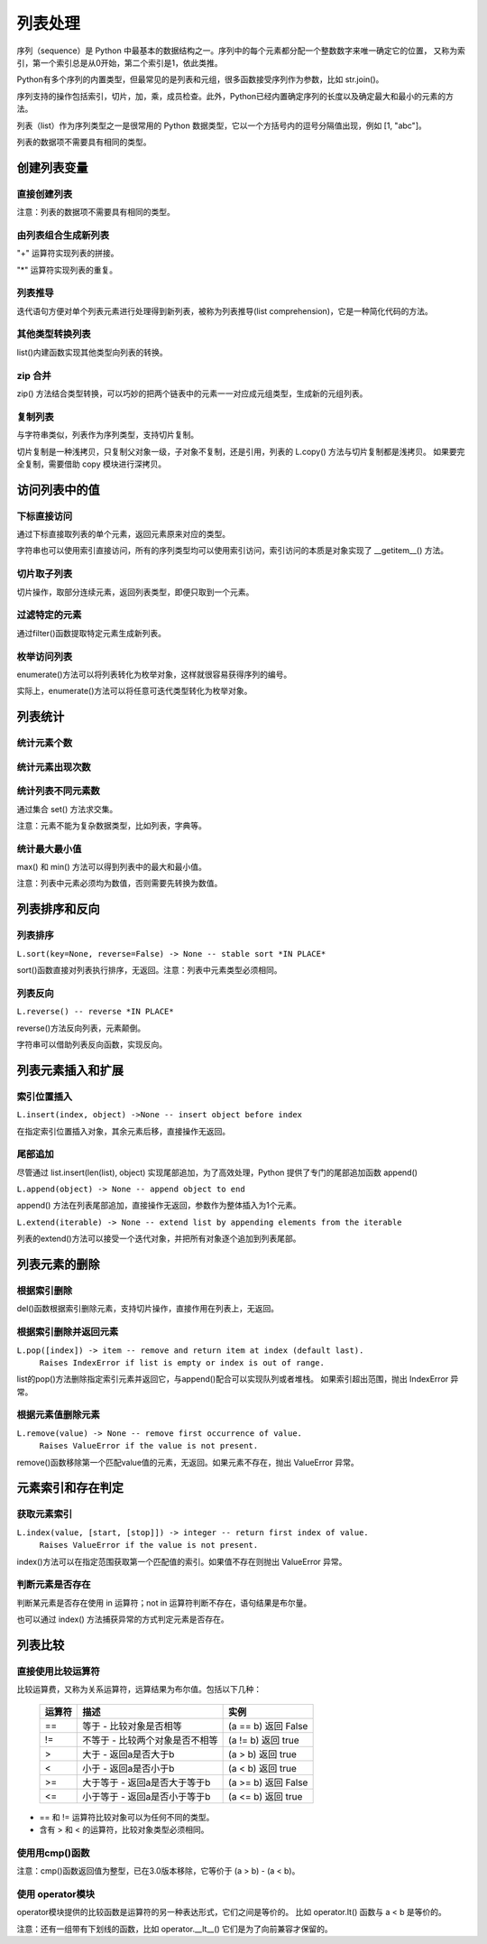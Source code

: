 列表处理
================

序列（sequence）是 Python 中最基本的数据结构之一。序列中的每个元素都分配一个整数数字来唯一确定它的位置，
又称为索引，第一个索引总是从0开始，第二个索引是1，依此类推。

Python有多个序列的内置类型，但最常见的是列表和元组，很多函数接受序列作为参数，比如 str.join()。

序列支持的操作包括索引，切片，加，乘，成员检查。此外，Python已经内置确定序列的长度以及确定最大和最小的元素的方法。

列表（list）作为序列类型之一是很常用的 Python 数据类型，它以一个方括号内的逗号分隔值出现，例如 [1, "abc"]。

列表的数据项不需要具有相同的类型。

创建列表变量
-----------------

直接创建列表
~~~~~~~~~~~~~

注意：列表的数据项不需要具有相同的类型。

.. code-block:: python
  :linenos:
  :lineno-start: 0

  # 每个值可以取相同类型的数据 
  list0 = [0, 1, 2, 3, 4]        
  list1 = [1.0, 2.0, 3.0]
  list2 = ["12", "ab", "he"]
  
  # 也可以取不同类型的数据，每个元素可以为任意数据类型
  list3 = ["123", 1, 3.0, [1, 2], {"key": "val"}]
  list4 = [list0, list1]

  for i in range(5):
      print(eval("list" + str(i)))
  >>>
  [0, 1, 2, 3, 4]
  [1.0, 2.0, 3.0]
  ['12', 'ab', 'he']
  ['123', 1, 3.0, [1, 2], {'key': 'val'}]
  [[0, 1, 2, 3, 4], [1.0, 2.0, 3.0]]

由列表组合生成新列表
~~~~~~~~~~~~~~~~~~~~~~~~~~~

"+" 运算符实现列表的拼接。

.. code-block:: python
  :linenos:
  :lineno-start: 0

  list0 = [0, 1, 2, 3, 4]
  list1 = ['a', "bc", 1] + list0
  print(list1)

  >>>
  ['a', 'bc', 1, 0, 1, 2, 3, 4]

"*" 运算符实现列表的重复。

.. code-block:: python
  :linenos:
  :lineno-start: 0

  list0 = ['*'] * 5
  list1 = [1, 2] * 5
  print(list0)
  print(list1)

  >>>
  ['*', '*', '*', '*', '*']
  [1, 2, 1, 2, 1, 2, 1, 2, 1, 2]

列表推导
~~~~~~~~~~~~~~~~

迭代语句方便对单个列表元素进行处理得到新列表，被称为列表推导(list comprehension)，它是一种简化代码的方法。

.. code-block:: python
  :linenos:
  :lineno-start: 0

  lista = [1, 2]
  listb = ["ab", "cd"]
  list0 = [x * 2 for x in lista]
  list1 = [x[1] for x in listb]
  list2 = [x + ".txt" for x in listb]
  
  for i in range(3):
      print(eval("list" + str(i)))
  
  >>>
  [2, 4]
  ['b', 'd']
  ['ab.txt', 'cd.txt']  

其他类型转换列表
~~~~~~~~~~~~~~~~~~~

list()内建函数实现其他类型向列表的转换。

.. code-block:: python
  :linenos:
  :lineno-start: 0

  # 将字符串转换为每个字符组成额list
  list0 = list("abcdef")
  # 将元组转化为list类型
  list1 = list((1, 2, 3))
  
  # 将字典转换为 list，默认转换key到list，以下方式是等同的
  dic0 = {"key0": "val0", "key1": "val1"}
  list2 = list(dic0)
  list3 = list(dic0.keys())
  
  # 将字典的值转换为list
  list4 = list(dic0.values())   
  
  for i in range(5):
      print(eval("list" + str(i)))
  
  >>>
  ['a', 'b', 'c', 'd', 'e', 'f']
  [1, 2, 3]
  ['key0', 'key1']
  ['key0', 'key1']
  ['val0', 'val1']

zip 合并
~~~~~~~~~~

zip() 方法结合类型转换，可以巧妙的把两个链表中的元素一一对应成元组类型，生成新的元组列表。

.. code-block:: python
  :linenos:
  :lineno-start: 0
  
  list0 = list(zip(['one', 'two', 'three'], [1, 2, 3]))
  print(list0)

  >>>
  [('one', 1), ('two', 2), ('three', 3)]
  
复制列表
~~~~~~~~~~~~~

与字符串类似，列表作为序列类型，支持切片复制。

.. code-block:: python
  :linenos:
  :lineno-start: 0

  list0 = ["ab", "cd"]
  list1 = list0[:]
  print(list1)
  
  list1[0] = "AB"  # 改变 list1 不会影响 list0
  print(list0)
  print(list1)

  >>>
  ['ab', 'cd']
  ['ab', 'cd']
  ['AB', 'cd']

切片复制是一种浅拷贝，只复制父对象一级，子对象不复制，还是引用，列表的 L.copy() 方法与切片复制都是浅拷贝。
如果要完全复制，需要借助 copy 模块进行深拷贝。

.. code-block:: python
  :linenos:
  :lineno-start: 0
  
  list0 = [1, 2, [1, 2]]   
  list1 = list0.copy()   # 浅拷贝，与切片复制等同
  
  import copy            # 深拷贝，完全复制
  list2 = copy.deepcopy(list0) 
  
  list0[2][0] = "a"      # 不会改变深拷贝 list2
  for i in range(3):
      print("list%d:\t%s" % (i, eval("list" + str(i))))

  >>>
  list0:  [1, 2, ['a', 2]]
  list1:  [1, 2, ['a', 2]]
  list2:  [1, 2, [1, 2]]

访问列表中的值
----------------

下标直接访问
~~~~~~~~~~~~~~~~~

通过下标直接取列表的单个元素，返回元素原来对应的类型。

.. code-block:: sh
  :linenos:
  :lineno-start: 0

  list0 = [1, 2, 3, [4, 5]]
  print(list0[0])    # 1
  print(list0[-1])   # 4
  print(type(list0[-1]))

  >>>
  1
  [4, 5]
  <class 'list'>

字符串也可以使用索引直接访问，所有的序列类型均可以使用索引访问，索引访问的本质是对象实现了 __getitem__() 方法。

.. code-block:: python
  :linenos:
  :lineno-start: 0
  
  class IndexTest:
      def __getitem__(self, key):
          return key
      
  it = IndexTest()
  print(it['hello'])
  print(it[1.1])
  
  >>>
  hello
  1.1

切片取子列表
~~~~~~~~~~~~~~~~~

切片操作，取部分连续元素，返回列表类型，即便只取到一个元素。

.. code-block:: sh
  :linenos:
  :lineno-start: 0

  list0 = [1, 2, 3, 4]
  print(list0[0:1])  # [1]
  print(type(list0[0:1]))
  
  print(list0[0:-1]) # 去掉尾巴元素的列表 
  print(list0[1:])   # 去掉头元素的列表

  >>>
  [1]
  <class 'list'>
  [1, 2, 3]
  [2, 3, 4]

过滤特定的元素
~~~~~~~~~~~~~~~~~

通过filter()函数提取特定元素生成新列表。

.. code-block:: python
  :linenos:
  :lineno-start: 0
  
  # 提取长度大于3的字符串元素
  listc = ["abc", 123, "defg", 456]
  list0 = list(filter(lambda s:isinstance(s, str) and len(s) > 3, listc))
  print(list0)
  
  >>>
  ['defg']

枚举访问列表
~~~~~~~~~~~~~~~~~

enumerate()方法可以将列表转化为枚举对象，这样就很容易获得序列的编号。

.. code-block:: sh
  :linenos:
  :lineno-start: 0

  enumerate_obj = enumerate(['item0', 'item1', 'item2'])
  for i, value in enumerate_obj:
      print(i, value)

  print(type(enumerate_obj))

  >>>
  0 item0
  1 item1
  2 item2
  <class 'enumerate'>

实际上，enumerate()方法可以将任意可迭代类型转化为枚举对象。

列表统计
---------

统计元素个数
~~~~~~~~~~~~~~~~~

.. code-block:: python
  :linenos:
  :lineno-start: 0
  
  list0 = [1, 1, 2, [2, 3]]
  print(len(list0))     
  
  >>>
  4

统计元素出现次数
~~~~~~~~~~~~~~~~~~~~

.. code-block:: python
  :linenos:
  :lineno-start: 0
  
  list0 = [1, 1, 2, [2, 3]] # 注意 [2, 3] 是一个列表元素
  print(list0.count(2))
  
  >>>
  1

统计列表不同元素数
~~~~~~~~~~~~~~~~~~~

通过集合 set() 方法求交集。

注意：元素不能为复杂数据类型，比如列表，字典等。

.. code-block:: python
  :linenos:
  :lineno-start: 0
  
  list0 = [1, 1, 2, "abc"]
  set0 = set(list0)
  print(list(set0))
  
  >>>
  [1, 2, 'abc']

统计最大最小值
~~~~~~~~~~~~~~~~

max() 和 min() 方法可以得到列表中的最大和最小值。

注意：列表中元素必须均为数值，否则需要先转换为数值。

.. code-block:: python
  :linenos:
  :lineno-start: 0
  
  list0 = [1, 1, 2, 3.0]
  print(max(list0)) 
  print(min(list0)) 
  
  >>>
  3.0
  1

列表排序和反向
----------------

列表排序
~~~~~~~~~~~

``L.sort(key=None, reverse=False) -> None -- stable sort *IN PLACE*``

sort()函数直接对列表执行排序，无返回。注意：列表中元素类型必须相同。

.. code-block:: python
  :linenos:
  :lineno-start: 0
  
  # 正序排列，直接对list操作
  list0 = ['c1', 'b2', 'a0', 'd3']
  list0.sort(reverse=False)   
  print(list0)             
  
  >>>
  ['a0', 'b2', 'c1', 'd3']
  
  # 逆序排列
  list0.sort(reverse=True) 
  print(list0) 
  
  >>>
  ['d3', 'c1', 'b2', 'a0']

  # 可以指定key函数进行更复杂的排序
  list0.sort(key=lambda x:x[1]) 
  print(list0)
  
  >>>
  ['a0', 'c1', 'b2', 'd3']

列表反向
~~~~~~~~~

``L.reverse() -- reverse *IN PLACE*``

reverse()方法反向列表，元素颠倒。

.. code-block:: python
  :linenos:
  :lineno-start: 0

  list0 = [1, 2, 3, 4, ['a', 'b']]
  list0.reverse()  
  print(list0)
  
  >>>
  ['a', 'b'], 4, 3, 2, 1]

字符串可以借助列表反向函数，实现反向。

.. code-block:: python
  :linenos:
  :lineno-start: 0

  list0 = list("0123456")
  list0.reverse()
  print(''.join(list0))
  
  >>>
  6543210

列表元素插入和扩展
----------------------

索引位置插入
~~~~~~~~~~~~~~

``L.insert(index, object) ->None -- insert object before index``

在指定索引位置插入对象，其余元素后移，直接操作无返回。

.. code-block:: python
  :linenos:
  :lineno-start: 0
  
  list0 = [0, 1, 2, 3]
  list0.insert(2, 88) 
  print(list0) 

  # 如果索引超出list长度，则直接插入结尾
  list0.insert(len(list0) + 1, [100, 101])
  print(list0)
  
  >>>
  [0, 1, 88, 2, 3]
  [0, 1, 88, 2, 3, [100, 101]]

尾部追加
~~~~~~~~~~~~~~

尽管通过 list.insert(len(list), object) 实现尾部追加，为了高效处理，Python
提供了专门的尾部追加函数 append()

``L.append(object) -> None -- append object to end``

append() 方法在列表尾部追加，直接操作无返回，参数作为整体插入为1个元素。

.. code-block:: python
  :linenos:
  :lineno-start: 0
  
  list0 = [0, 1, 2, 3]
  list0.append([99,100])
  print(list0)
  
  >>>
  [0, 1, 2, 3, [99, 100]]

``L.extend(iterable) -> None -- extend list by appending elements from the iterable``

列表的extend()方法可以接受一个迭代对象，并把所有对象逐个追加到列表尾部。

.. code-block:: python
  :linenos:
  :lineno-start: 0
  
  list0 = [0, 1, 2, 3]
  list0.extend(["a", "b"])
  print(list0) 
  
  list0.extend("123")
  print(list0) 
  
  >>>
  [0, 1, 2, 3, 'a', 'b']
  [0, 1, 2, 3, 'a', 'b', '1', '2', '3']

列表元素的删除
---------------

根据索引删除
~~~~~~~~~~~~~~

del()函数根据索引删除元素，支持切片操作，直接作用在列表上，无返回。

.. code-block:: python
  :linenos:
  :lineno-start: 0
  
  list0 = [1, 2, 2, 3, 4]
  del(list0[0])    # 直接作用在list上
  print(list0)
     
  del(list0[0:3])  # 支持切片移除
  print(list0)

  >>>
  [2, 2, 3, 4]
  [4]

根据索引删除并返回元素
~~~~~~~~~~~~~~~~~~~~~~~~~~

``L.pop([index]) -> item -- remove and return item at index (default last).``
    ``Raises IndexError if list is empty or index is out of range.``
    
list的pop()方法删除指定索引元素并返回它，与append()配合可以实现队列或者堆栈。
如果索引超出范围，抛出 IndexError 异常。

.. code-block:: python
  :linenos:
  :lineno-start: 0
  
  list0 = [[1, 2], 2, 3, 4]
  print(list0.pop()) # 默认参数index=-1，也即移除最后一个元素
  print(list0.pop(0))
  print(list0)        

  >>>
  4
  [1, 2]
  [2, 3]

根据元素值删除元素
~~~~~~~~~~~~~~~~~~~~~~~~~~

``L.remove(value) -> None -- remove first occurrence of value.``
    ``Raises ValueError if the value is not present.``
    
remove()函数移除第一个匹配value值的元素，无返回。如果元素不存在，抛出 ValueError 异常。

.. code-block:: python
  :linenos:
  :lineno-start: 0

  list0 = [1, 2, 2, 3, 4]
  list0.remove(2)     
  print(list0)

  >>>
  [1, 2, 3, 4]

元素索引和存在判定
-------------------------

获取元素索引
~~~~~~~~~~~~~~~~

``L.index(value, [start, [stop]]) -> integer -- return first index of value.``
    ``Raises ValueError if the value is not present.``

index()方法可以在指定范围获取第一个匹配值的索引。如果值不存在则抛出 ValueError 异常。

.. code-block:: python
  :linenos:
  :lineno-start: 0
  
  list0 = [1, 2, 2, 4]
  print(list0.index(2))      # 返回第一个匹配值2的元素索引
  print(list0.index(2, 2, 3))# 在list[2:3 + 1]中查找第一个匹配2的元素索引
  
  >>>
  1
  2

判断元素是否存在
~~~~~~~~~~~~~~~~~~

判断某元素是否存在使用 in 运算符；not in 运算符判断不存在，语句结果是布尔量。

.. code-block:: python
  :linenos:
  :lineno-start: 0
  
  list0 = [1, 2, 3, 5]
  if 5 in list0:
    print(list0.index(5))
  
  print(5 in list0)
  print(5 not in list0)
  
  >>>
  3
  True
  False

也可以通过 index() 方法捕获异常的方式判定元素是否存在。

列表比较
----------

直接使用比较运算符
~~~~~~~~~~~~~~~~~~~

比较运算费，又称为关系运算符，远算结果为布尔值。包括以下几种：

  ========= ===================================  ===============================
  运算符                   描述                              实例
  ========= ===================================  ===============================
  ==	      等于 - 比较对象是否相等	             (a == b) 返回 False
  !=	      不等于 - 比较两个对象是否不相等	     (a != b) 返回 true
  >	        大于 - 返回a是否大于b                (a > b) 返回 true
  <	        小于 - 返回a是否小于b                (a < b) 返回 true
  >=	      大于等于 - 返回a是否大于等于b        (a >= b) 返回 False
  <=	      小于等于 - 返回a是否小于等于b        (a <= b) 返回 true
  ========= ===================================  ===============================
 
- == 和 != 运算符比较对象可以为任何不同的类型。
- 含有 > 和 < 的运算符，比较对象类型必须相同。

.. code-block:: python
  :linenos:
  :lineno-start: 0
    
  list0, list1 = [123, 'xyz'], [123, 'abc']
  print(list0 > list1)
  print(list0 == list0)
  print(list0 == "123xyz")
  print(list0 != 123)
  print(list0 >= 123) # '>='不支持不同类型对象的比较
  
  >>>
  True
  True
  False
  True
  
使用用cmp()函数
~~~~~~~~~~~~~~~~~~~

注意：cmp()函数返回值为整型，已在3.0版本移除，它等价于 (a > b) - (a < b)。

.. code-block:: python
  :linenos:
  :lineno-start: 0
  
  print cmp(list0, list1)
  print cmp(list1, list0)
  print cmp(list1, list1)
  
  >>>
  1
  -1
  0  
  
使用 operator模块
~~~~~~~~~~~~~~~~~~~

operator模块提供的比较函数是运算符的另一种表达形式，它们之间是等价的。
比如 operator.lt() 函数与 a < b 是等价的。

.. code-block:: python
  :linenos:
  :lineno-start: 0
  
  operator.lt(a, b)  # '<'
  operator.le(a, b)  # '<='
  operator.eq(a, b)  # '=='
  operator.ne(a, b)  # '!='
  operator.ge(a, b)  # '>'
  operator.gt(a, b)  # '>='

注意：还有一组带有下划线的函数，比如 operator.__lt__() 它们是为了向前兼容才保留的。

.. code-block:: python
  :linenos:
  :lineno-start: 0
  
  import operator
  print(operator.eq(list0, list0))
  print(operator.lt(list1, 0)) # '<'不支持不同类型对象的比较
  
  >>>
  True
